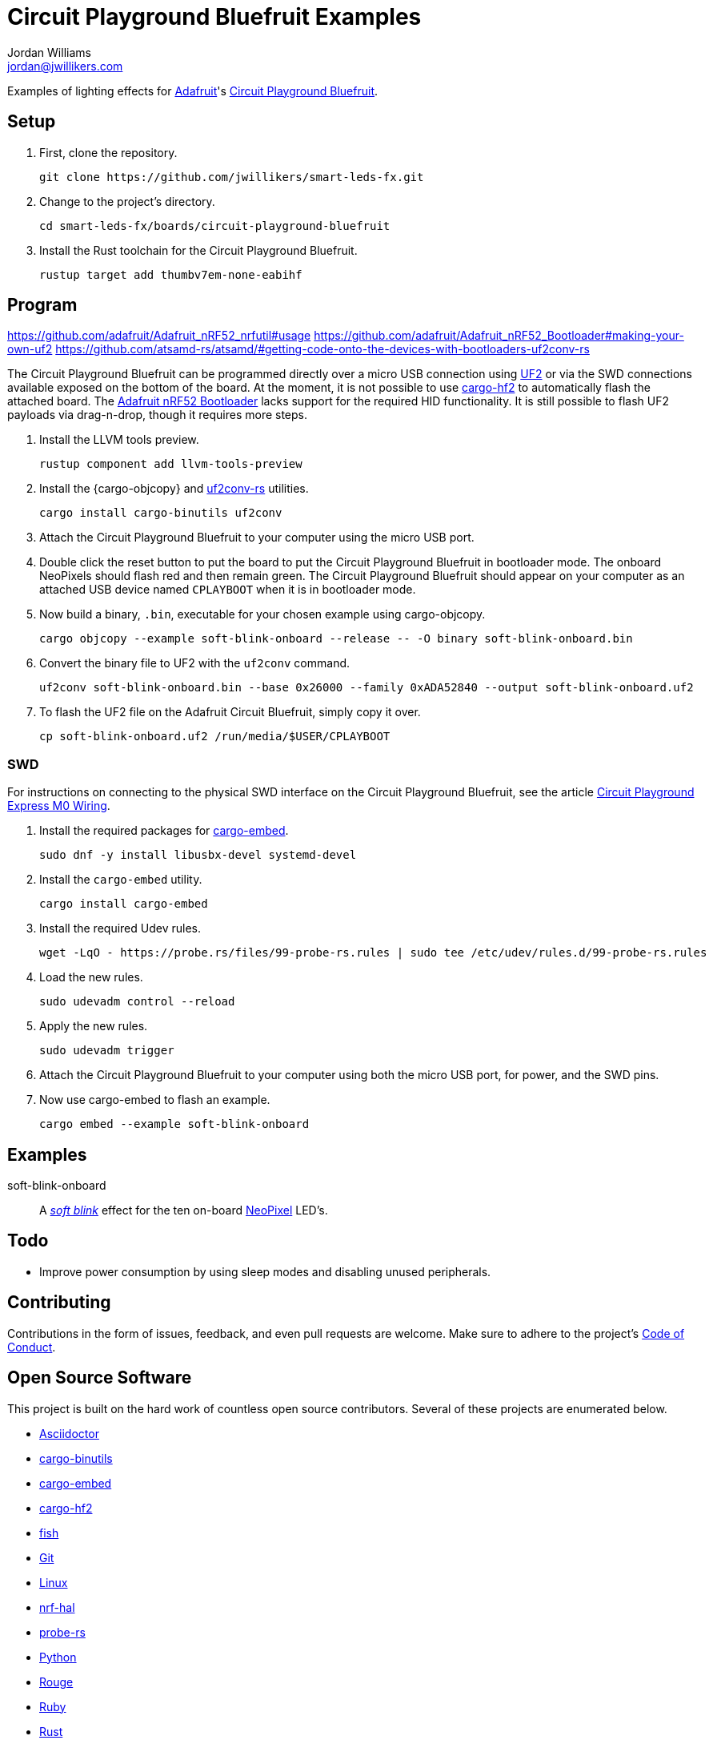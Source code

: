 = Circuit Playground Bluefruit Examples
Jordan Williams <jordan@jwillikers.com>
:experimental:
:icons: font
ifdef::env-github[]
:tip-caption: :bulb:
:note-caption: :information_source:
:important-caption: :heavy_exclamation_mark:
:caution-caption: :fire:
:warning-caption: :warning:
endif::[]
:Adafruit: https://www.adafruit.com/[Adafruit]
:Adafruit-nRF52-Bootloader: https://github.com/adafruit/Adafruit_nRF52_Bootloader[Adafruit nRF52 Bootloader]
:Asciidoctor-link: https://asciidoctor.org[Asciidoctor]
:cargo-binutils: https://github.com/rust-embedded/cargo-binutils[cargo-binutils]
:cargo-embed: https://probe.rs/docs/tools/cargo-embed/[cargo-embed]
:cargo-hf2: https://github.com/jacobrosenthal/hf2-rs[cargo-hf2]
:Circuit-Playground-Bluefruit: https://learn.adafruit.com/adafruit-circuit-playground-bluefruit[Circuit Playground Bluefruit]
:Circuit-Playground-Express-M0-Wiring: https://learn.adafruit.com/how-to-program-samd-bootloaders/circuit-playground-express-m0-wiring[Circuit Playground Express M0 Wiring]
:fish: https://fishshell.com/[fish]
:Git: https://git-scm.com/[Git]
:Linux: https://www.linuxfoundation.org/[Linux]
:NeoPixel: https://learn.adafruit.com/adafruit-neopixel-uberguide[NeoPixel]
:nrf-hal: https://github.com/nrf-rs/nrf-hal[nrf-hal]
:probe-rs: https://probe.rs/[probe-rs]
:Python: https://www.python.org/[Python]
:Rouge: https://rouge.jneen.net/[Rouge]
:Ruby: https://www.ruby-lang.org/en/[Ruby]
:Rust: https://www.rust-lang.org/[Rust]
:rustup: https://rustup.rs/[rustup]
:smart-leds: https://github.com/smart-leds-rs/smart-leds[smart-leds]
:soft-blink: https://en.wikipedia.org/wiki/Pulse-width_modulation#Soft-blinking_LED_indicator[soft blink]
:UF2: https://github.com/microsoft/uf2[UF2]
:uf2conv-rs: https://github.com/sajattack/uf2conv-rs[uf2conv-rs]

Examples of lighting effects for {Adafruit}'s {Circuit-Playground-Bluefruit}.

== Setup

. First, clone the repository.
+
[,sh]
----
git clone https://github.com/jwillikers/smart-leds-fx.git
----

. Change to the project's directory.
+
[,sh]
----
cd smart-leds-fx/boards/circuit-playground-bluefruit
----

. Install the Rust toolchain for the Circuit Playground Bluefruit.
+
[,sh]
----
rustup target add thumbv7em-none-eabihf
----

== Program

https://github.com/adafruit/Adafruit_nRF52_nrfutil#usage
https://github.com/adafruit/Adafruit_nRF52_Bootloader#making-your-own-uf2
https://github.com/atsamd-rs/atsamd/#getting-code-onto-the-devices-with-bootloaders-uf2conv-rs

The Circuit Playground Bluefruit can be programmed directly over a micro USB connection using {UF2} or via the SWD connections available exposed on the bottom of the board.
At the moment, it is not possible to use {cargo-hf2} to automatically flash the attached board.
The {Adafruit-nRF52-Bootloader} lacks support for the required HID functionality.
It is still possible to flash UF2 payloads via drag-n-drop, though it requires more steps.

. Install the LLVM tools preview.
+
[,sh]
----
rustup component add llvm-tools-preview
----

. Install the {cargo-objcopy} and {uf2conv-rs} utilities.
+
[,sh]
----
cargo install cargo-binutils uf2conv
----

. Attach the Circuit Playground Bluefruit to your computer using the micro USB port.

. Double click the reset button to put the board to put the Circuit Playground Bluefruit in bootloader mode.
The onboard NeoPixels should flash red and then remain green.
The Circuit Playground Bluefruit should appear on your computer as an attached USB device named `CPLAYBOOT` when it is in bootloader mode.

. Now build a binary, `.bin`, executable for your chosen example using cargo-objcopy.
+
[,sh]
----
cargo objcopy --example soft-blink-onboard --release -- -O binary soft-blink-onboard.bin
----

. Convert the binary file to UF2 with the `uf2conv` command.
+
[,sh]
----
uf2conv soft-blink-onboard.bin --base 0x26000 --family 0xADA52840 --output soft-blink-onboard.uf2
----

. To flash the UF2 file on the Adafruit Circuit Bluefruit, simply copy it over.
+
[,sh]
----
cp soft-blink-onboard.uf2 /run/media/$USER/CPLAYBOOT
----

=== SWD

For instructions on connecting to the physical SWD interface on the Circuit Playground Bluefruit, see the article {Circuit-Playground-Express-M0-Wiring}.

. Install the required packages for {cargo-embed}.
+
[,sh]
----
sudo dnf -y install libusbx-devel systemd-devel
----

. Install the `cargo-embed` utility.
+
[,sh]
----
cargo install cargo-embed
----

. Install the required Udev rules.
+
[,sh]
----
wget -LqO - https://probe.rs/files/99-probe-rs.rules | sudo tee /etc/udev/rules.d/99-probe-rs.rules
----

. Load the new rules.
+
[,sh]
----
sudo udevadm control --reload
----

. Apply the new rules.
+
[,sh]
----
sudo udevadm trigger
----

. Attach the Circuit Playground Bluefruit to your computer using both the micro USB port, for power, and the SWD pins.

. Now use cargo-embed to flash an example.
+
[,sh]
----
cargo embed --example soft-blink-onboard
----

== Examples

soft-blink-onboard:: A _{soft-blink}_ effect for the ten on-board {NeoPixel} LED's.

== Todo

* Improve power consumption by using sleep modes and disabling unused peripherals.

== Contributing

Contributions in the form of issues, feedback, and even pull requests are welcome.
Make sure to adhere to the project's link:../../CODE_OF_CONDUCT.adoc[Code of Conduct].

== Open Source Software

This project is built on the hard work of countless open source contributors.
Several of these projects are enumerated below.

* {Asciidoctor-link}
* {cargo-binutils}
* {cargo-embed}
* {cargo-hf2}
* {fish}
* {Git}
* {Linux}
* {nrf-hal}
* {probe-rs}
* {Python}
* {Rouge}
* {Ruby}
* {Rust}
* {smart-leds}
* {uf2conv-rs}

== Code of Conduct

Refer to the project's link:../../CODE_OF_CONDUCT.adoc[Code of Conduct] for details.

== License

Licensed under either of

* Apache License, Version 2.0 (link:../../LICENSE-APACHE[LICENSE-APACHE] or http://www.apache.org/licenses/LICENSE-2.0)
* MIT license (link:../../LICENSE-MIT[LICENSE-MIT] or http://opensource.org/licenses/MIT)

at your option.

© 2021 Jordan Williams

== Authors

mailto:{email}[{author}]
